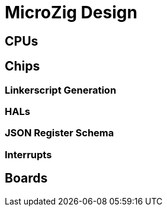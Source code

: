 = MicroZig Design

:toc: macro

== CPUs

== Chips

=== Linkerscript Generation

=== HALs

=== JSON Register Schema

=== Interrupts

== Boards


